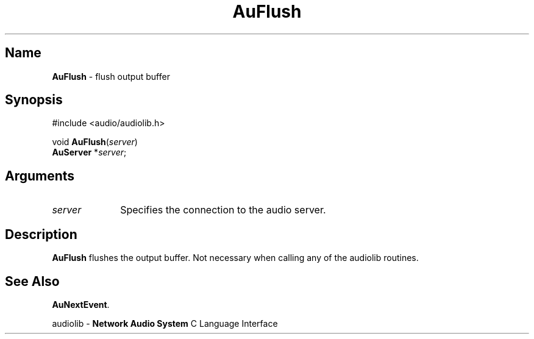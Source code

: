 .\" $NCDId: @(#)AuFlush.man,v 1.1 1994/09/27 00:27:27 greg Exp $
.\" copyright 1994 Steven King
.\"
.\" portions are
.\" * Copyright 1993 Network Computing Devices, Inc.
.\" *
.\" * Permission to use, copy, modify, distribute, and sell this software and its
.\" * documentation for any purpose is hereby granted without fee, provided that
.\" * the above copyright notice appear in all copies and that both that
.\" * copyright notice and this permission notice appear in supporting
.\" * documentation, and that the name Network Computing Devices, Inc. not be
.\" * used in advertising or publicity pertaining to distribution of this
.\" * software without specific, written prior permission.
.\" * 
.\" * THIS SOFTWARE IS PROVIDED 'AS-IS'.  NETWORK COMPUTING DEVICES, INC.,
.\" * DISCLAIMS ALL WARRANTIES WITH REGARD TO THIS SOFTWARE, INCLUDING WITHOUT
.\" * LIMITATION ALL IMPLIED WARRANTIES OF MERCHANTABILITY, FITNESS FOR A
.\" * PARTICULAR PURPOSE, OR NONINFRINGEMENT.  IN NO EVENT SHALL NETWORK
.\" * COMPUTING DEVICES, INC., BE LIABLE FOR ANY DAMAGES WHATSOEVER, INCLUDING
.\" * SPECIAL, INCIDENTAL OR CONSEQUENTIAL DAMAGES, INCLUDING LOSS OF USE, DATA,
.\" * OR PROFITS, EVEN IF ADVISED OF THE POSSIBILITY THEREOF, AND REGARDLESS OF
.\" * WHETHER IN AN ACTION IN CONTRACT, TORT OR NEGLIGENCE, ARISING OUT OF OR IN
.\" * CONNECTION WITH THE USE OR PERFORMANCE OF THIS SOFTWARE.
.\"
.\" $Id: AuFlush.man 5 1999-05-08 18:47:16Z jon $
.TH AuFlush 3 "1.2" "audiolib - output buffer handling"
.SH \fBName\fP
\fBAuFlush\fP \- flush output buffer
.SH \fBSynopsis\fP
#include <audio/audiolib.h>
.sp 1
void \fBAuFlush\fP(\fIserver\fP)
.br
    \fBAuServer\fP *\fIserver\fP;
.SH \fBArguments\fP
.IP \fIserver\fP 1i
Specifies the connection to the audio server.
.SH \fBDescription\fP
\fBAuFlush\fP flushes the output buffer.
Not necessary when calling any of the audiolib routines.
.SH \fBSee Also\fP
\fBAuNextEvent\fP.
.sp 1
audiolib \- \fBNetwork Audio System\fP C Language Interface
